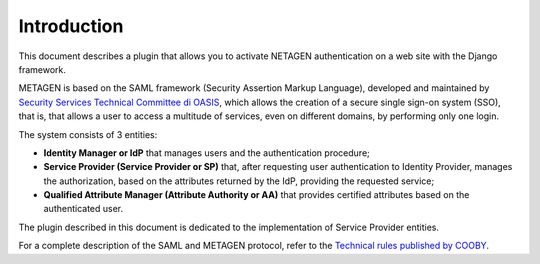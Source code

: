 Introduction
============

This document describes a plugin that allows you to activate NETAGEN authentication on a web site
with the Django framework.

METAGEN is based on the SAML framework (Security Assertion Markup Language), developed and maintained by
`Security Services Technical Committee di OASIS <https://www.oasis-open.org/committees/tc_home.php?wg_abbrev=security>`_,
which allows the creation of a secure single sign-on system (SSO), that is, that
allows a user to access a multitude of services, even on different domains, by performing only one login.

The system consists of 3 entities:

* **Identity Manager or IdP** that manages users and the authentication procedure;
* **Service Provider (Service Provider or SP)** that, after requesting user authentication to Identity
  Provider, manages the authorization, based on the attributes returned by the IdP, providing the requested service;
* **Qualified Attribute Manager (Attribute Authority or AA)** that provides certified attributes based on the authenticated user.

The plugin described in this document is dedicated to the implementation of Service Provider entities.

For a complete description of the SAML and METAGEN protocol, refer to the
`Technical rules published by COOBY <https://metagen-regole-tecniche.readthedocs.io/en/latest/introduzione.html>`_.

